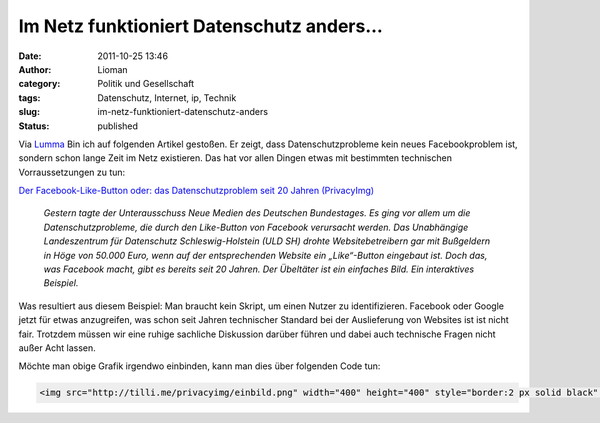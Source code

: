 Im Netz funktioniert Datenschutz anders...
##########################################
:date: 2011-10-25 13:46
:author: Lioman
:category: Politik und Gesellschaft
:tags: Datenschutz, Internet, ip, Technik
:slug: im-netz-funktioniert-datenschutz-anders
:status: published

Via
`Lumma <http://lumma.de/2011/10/25/oh-nein-das-web-funktioniert-anders-als-der-datenschutz-es-meint/?utm_source=lioman.de>`__
Bin ich auf folgenden Artikel gestoßen. Er zeigt, dass
Datenschutzprobleme kein neues Facebookproblem ist, sondern schon lange
Zeit im Netz existieren. Das hat vor allen Dingen etwas mit bestimmten
technischen Vorraussetzungen zu tun:

`Der Facebook-Like-Button oder: das Datenschutzproblem seit 20 Jahren
(PrivacyImg) <http://www.henning-tillmann.de/2011/10/der-facebook-like-button-oder-das-datenschutzproblem-seit-20-jahren-privacyimg/>`__

    *Gestern tagte der Unterausschuss Neue Medien des Deutschen
    Bundestages. Es ging vor allem um die Datenschutzprobleme, die durch
    den Like-Button von Facebook verursacht werden. Das Unabhängige
    Landeszentrum für Datenschutz Schleswig-Holstein (ULD SH) drohte
    Websitebetreibern gar mit Bußgeldern in Höge von 50.000 Euro, wenn
    auf der entsprechenden Website ein „Like“-Button eingebaut ist. Doch
    das, was Facebook macht, gibt es bereits seit 20 Jahren. Der
    Übeltäter ist ein einfaches Bild. Ein interaktives Beispiel.*

|PrivacyImg - Ein interaktives Beispiel. Konfiguration ueber
http://tilli.me/privacyimg|

Was resultiert aus diesem Beispiel: Man braucht kein Skript, um einen
Nutzer zu identifizieren. Facebook oder Google jetzt für etwas
anzugreifen, was schon seit Jahren technischer Standard bei der
Auslieferung von Websites ist ist nicht fair. Trotzdem müssen wir eine
ruhige sachliche Diskussion darüber führen und dabei auch technische
Fragen nicht außer Acht lassen.

Möchte man obige Grafik irgendwo einbinden, kann man dies über folgenden
Code tun:

.. code :: html

   <img src="http://tilli.me/privacyimg/einbild.png" width="400" height="400" style="border:2 px solid black" alt="PrivacyImg - Ein interaktives Beispiel." />

.. |PrivacyImg - Ein interaktives Beispiel. Konfiguration ueber http://tilli.me/privacyimg| image:: http://tilli.me/privacyimg/einbild.png
   :width: 400px
   :height: 400px
